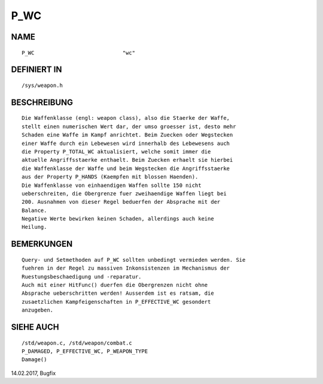 P_WC
====

NAME
----
::

	P_WC				"wc"

DEFINIERT IN
------------
::

	/sys/weapon.h

BESCHREIBUNG
------------
::

	Die Waffenklasse (engl: weapon class), also die Staerke der Waffe,
	stellt einen numerischen Wert dar, der umso groesser ist, desto mehr
	Schaden eine Waffe im Kampf anrichtet. Beim Zuecken oder Wegstecken
	einer Waffe durch ein Lebewesen wird innerhalb des Lebewesens auch
	die Property P_TOTAL_WC aktualisiert, welche somit immer die
	aktuelle Angriffsstaerke enthaelt. Beim Zuecken erhaelt sie hierbei
	die Waffenklasse der Waffe und beim Wegstecken die Angriffsstaerke
	aus der Property P_HANDS (Kaempfen mit blossen Haenden).
	Die Waffenklasse von einhaendigen Waffen sollte 150 nicht
	ueberschreiten, die Obergrenze fuer zweihaendige Waffen liegt bei
	200. Ausnahmen von dieser Regel beduerfen der Absprache mit der
	Balance.
	Negative Werte bewirken keinen Schaden, allerdings auch keine
	Heilung.

BEMERKUNGEN
-----------
::

	Query- und Setmethoden auf P_WC sollten unbedingt vermieden werden. Sie
	fuehren in der Regel zu massiven Inkonsistenzen im Mechanismus der 
	Ruestungsbeschaedigung und -reparatur.
	Auch mit einer HitFunc() duerfen die Obergrenzen nicht ohne
	Absprache ueberschritten werden! Ausserdem ist es ratsam, die
	zusaetzlichen Kampfeigenschaften in P_EFFECTIVE_WC gesondert
	anzugeben.

SIEHE AUCH
----------
::

	/std/weapon.c, /std/weapon/combat.c
	P_DAMAGED, P_EFFECTIVE_WC, P_WEAPON_TYPE
	Damage()

14.02.2017, Bugfix

